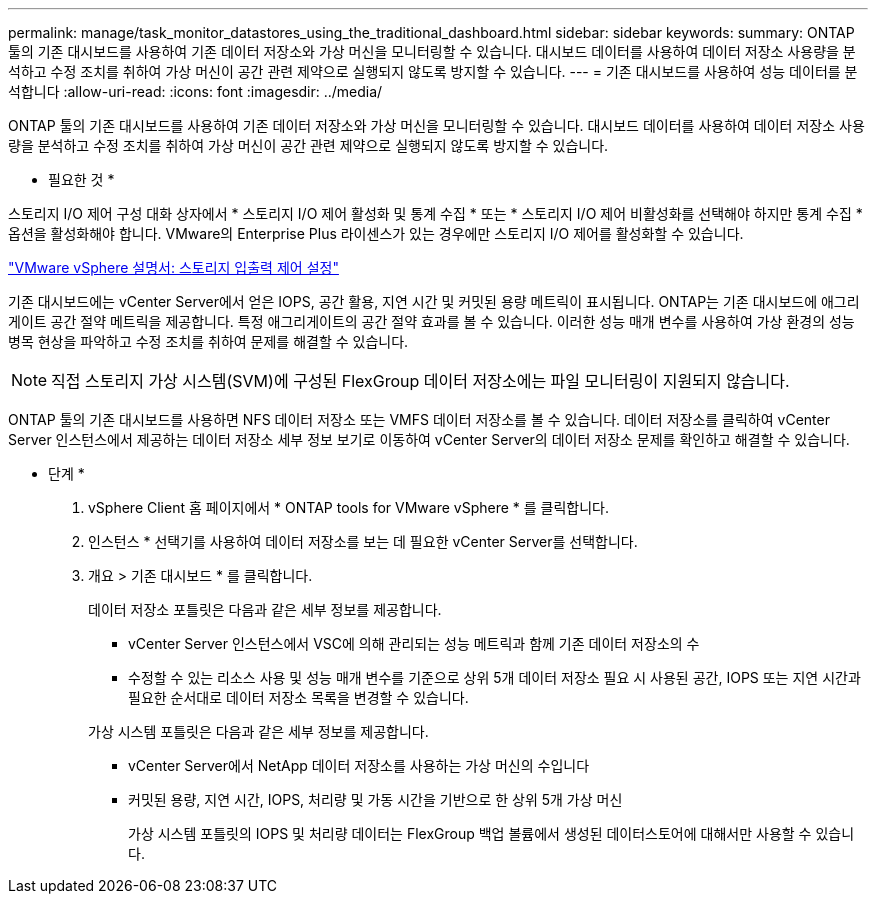 ---
permalink: manage/task_monitor_datastores_using_the_traditional_dashboard.html 
sidebar: sidebar 
keywords:  
summary: ONTAP 툴의 기존 대시보드를 사용하여 기존 데이터 저장소와 가상 머신을 모니터링할 수 있습니다. 대시보드 데이터를 사용하여 데이터 저장소 사용량을 분석하고 수정 조치를 취하여 가상 머신이 공간 관련 제약으로 실행되지 않도록 방지할 수 있습니다. 
---
= 기존 대시보드를 사용하여 성능 데이터를 분석합니다
:allow-uri-read: 
:icons: font
:imagesdir: ../media/


[role="lead"]
ONTAP 툴의 기존 대시보드를 사용하여 기존 데이터 저장소와 가상 머신을 모니터링할 수 있습니다. 대시보드 데이터를 사용하여 데이터 저장소 사용량을 분석하고 수정 조치를 취하여 가상 머신이 공간 관련 제약으로 실행되지 않도록 방지할 수 있습니다.

* 필요한 것 *

스토리지 I/O 제어 구성 대화 상자에서 * 스토리지 I/O 제어 활성화 및 통계 수집 * 또는 * 스토리지 I/O 제어 비활성화를 선택해야 하지만 통계 수집 * 옵션을 활성화해야 합니다. VMware의 Enterprise Plus 라이센스가 있는 경우에만 스토리지 I/O 제어를 활성화할 수 있습니다.

https://docs.vmware.com/en/VMware-vSphere/6.5/com.vmware.vsphere.resmgmt.doc/GUID-BB5D9BAB-9E0E-4204-A76A-54634CD8AD51.html["VMware vSphere 설명서: 스토리지 입출력 제어 설정"]

기존 대시보드에는 vCenter Server에서 얻은 IOPS, 공간 활용, 지연 시간 및 커밋된 용량 메트릭이 표시됩니다. ONTAP는 기존 대시보드에 애그리게이트 공간 절약 메트릭을 제공합니다. 특정 애그리게이트의 공간 절약 효과를 볼 수 있습니다. 이러한 성능 매개 변수를 사용하여 가상 환경의 성능 병목 현상을 파악하고 수정 조치를 취하여 문제를 해결할 수 있습니다.


NOTE: 직접 스토리지 가상 시스템(SVM)에 구성된 FlexGroup 데이터 저장소에는 파일 모니터링이 지원되지 않습니다.

ONTAP 툴의 기존 대시보드를 사용하면 NFS 데이터 저장소 또는 VMFS 데이터 저장소를 볼 수 있습니다. 데이터 저장소를 클릭하여 vCenter Server 인스턴스에서 제공하는 데이터 저장소 세부 정보 보기로 이동하여 vCenter Server의 데이터 저장소 문제를 확인하고 해결할 수 있습니다.

* 단계 *

. vSphere Client 홈 페이지에서 * ONTAP tools for VMware vSphere * 를 클릭합니다.
. 인스턴스 * 선택기를 사용하여 데이터 저장소를 보는 데 필요한 vCenter Server를 선택합니다.
. 개요 > 기존 대시보드 * 를 클릭합니다.
+
데이터 저장소 포틀릿은 다음과 같은 세부 정보를 제공합니다.

+
** vCenter Server 인스턴스에서 VSC에 의해 관리되는 성능 메트릭과 함께 기존 데이터 저장소의 수
** 수정할 수 있는 리소스 사용 및 성능 매개 변수를 기준으로 상위 5개 데이터 저장소 필요 시 사용된 공간, IOPS 또는 지연 시간과 필요한 순서대로 데이터 저장소 목록을 변경할 수 있습니다.


+
가상 시스템 포틀릿은 다음과 같은 세부 정보를 제공합니다.

+
** vCenter Server에서 NetApp 데이터 저장소를 사용하는 가상 머신의 수입니다
** 커밋된 용량, 지연 시간, IOPS, 처리량 및 가동 시간을 기반으로 한 상위 5개 가상 머신
+
가상 시스템 포틀릿의 IOPS 및 처리량 데이터는 FlexGroup 백업 볼륨에서 생성된 데이터스토어에 대해서만 사용할 수 있습니다.





